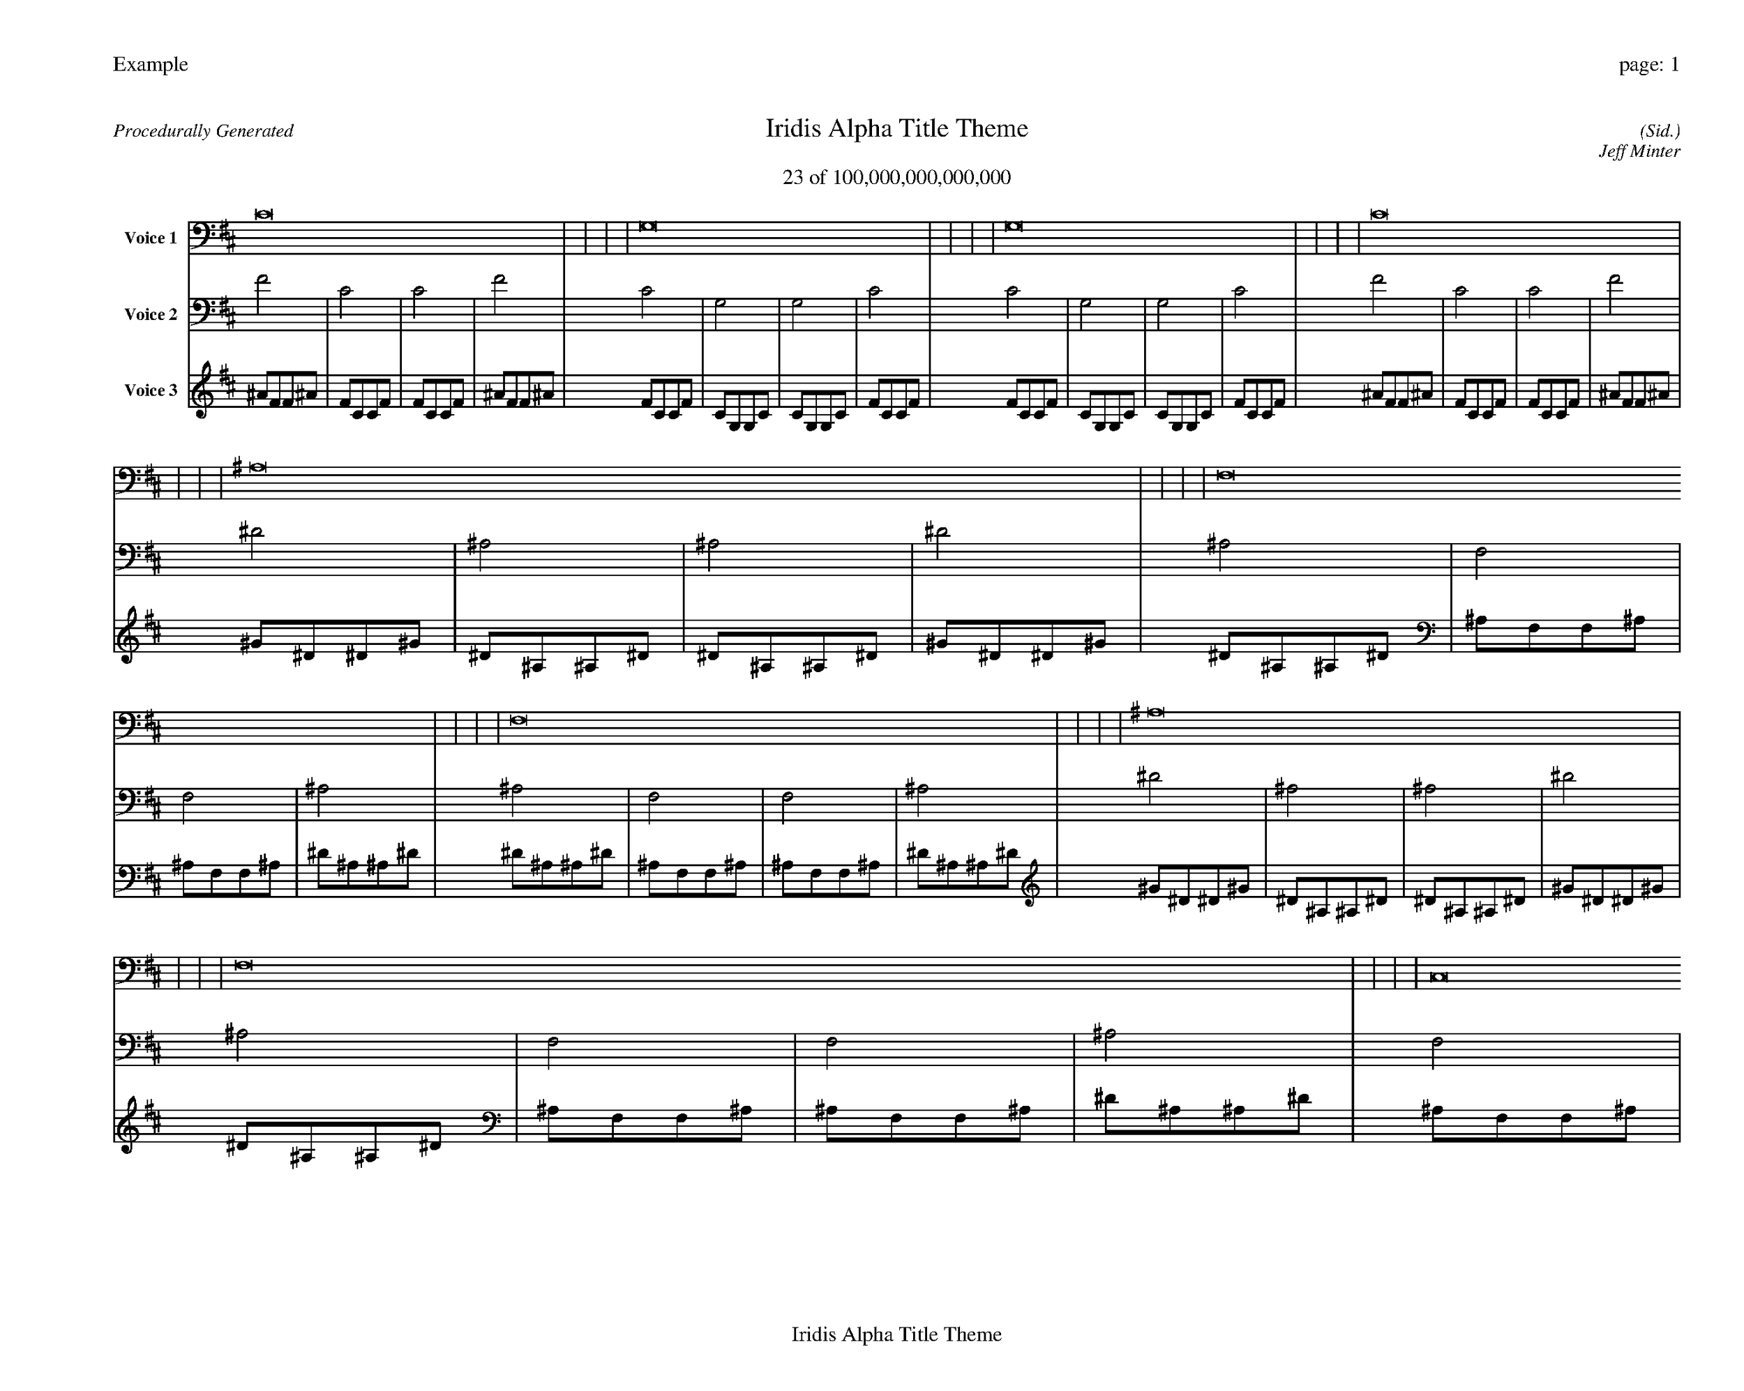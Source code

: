 
%abc-2.2
%%pagewidth 35cm
%%header "Example		page: $P"
%%footer "	$T"
%%gutter .5cm
%%barsperstaff 16
%%titleformat R-P-Q-T C1 O1, T+T N1
%%composerspace 0
X: 2 % start of header
T:Iridis Alpha Title Theme
T:23 of 100,000,000,000,000
C: (Sid.)
O: Jeff Minter
R:Procedurally Generated
L: 1/8
K: D % scale: C major
V:1 name="Voice 1"
C16    |     |     |     | G,16    |     |     |     | G,16    |     |     |     | C16    |     |     |     | ^A,16    |     |     |     | F,16    |     |     |     | F,16    |     |     |     | ^A,16    |     |     |     | F,16    |     |     |     | C,16    |     |     |     | C,16    |     |     |     | F,16    |     |     |     | F,16    |     |     |     | C,16    |     |     |     | C,16    |     |     |     | F,16    |     |     |     | :|
V:2 name="Voice 2"
F4    | C4    | C4    | F4    | C4    | G,4    | G,4    | C4    | C4    | G,4    | G,4    | C4    | F4    | C4    | C4    | F4    | ^D4    | ^A,4    | ^A,4    | ^D4    | ^A,4    | F,4    | F,4    | ^A,4    | ^A,4    | F,4    | F,4    | ^A,4    | ^D4    | ^A,4    | ^A,4    | ^D4    | ^A,4    | F,4    | F,4    | ^A,4    | F,4    | C,4    | C,4    | F,4    | F,4    | C,4    | C,4    | F,4    | ^A,4    | F,4    | F,4    | ^A,4    | ^A,4    | F,4    | F,4    | ^A,4    | F,4    | C,4    | C,4    | F,4    | F,4    | C,4    | C,4    | F,4    | ^A,4    | F,4    | F,4    | ^A,4    | :|
V:3 name="Voice 3"
^A1F1F1^A1|F1C1C1F1|F1C1C1F1|^A1F1F1^A1|F1C1C1F1|C1G,1G,1C1|C1G,1G,1C1|F1C1C1F1|F1C1C1F1|C1G,1G,1C1|C1G,1G,1C1|F1C1C1F1|^A1F1F1^A1|F1C1C1F1|F1C1C1F1|^A1F1F1^A1|^G1^D1^D1^G1|^D1^A,1^A,1^D1|^D1^A,1^A,1^D1|^G1^D1^D1^G1|^D1^A,1^A,1^D1|^A,1F,1F,1^A,1|^A,1F,1F,1^A,1|^D1^A,1^A,1^D1|^D1^A,1^A,1^D1|^A,1F,1F,1^A,1|^A,1F,1F,1^A,1|^D1^A,1^A,1^D1|^G1^D1^D1^G1|^D1^A,1^A,1^D1|^D1^A,1^A,1^D1|^G1^D1^D1^G1|^D1^A,1^A,1^D1|^A,1F,1F,1^A,1|^A,1F,1F,1^A,1|^D1^A,1^A,1^D1|^A,1F,1F,1^A,1|F,1C,1C,1F,1|F,1C,1C,1F,1|^A,1F,1F,1^A,1|^A,1F,1F,1^A,1|F,1C,1C,1F,1|F,1C,1C,1F,1|^A,1F,1F,1^A,1|^D1^A,1^A,1^D1|^A,1F,1F,1^A,1|^A,1F,1F,1^A,1|^D1^A,1^A,1^D1|^D1^A,1^A,1^D1|^A,1F,1F,1^A,1|^A,1F,1F,1^A,1|^D1^A,1^A,1^D1|^A,1F,1F,1^A,1|F,1C,1C,1F,1|F,1C,1C,1F,1|^A,1F,1F,1^A,1|^A,1F,1F,1^A,1|F,1C,1C,1F,1|F,1C,1C,1F,1|^A,1F,1F,1^A,1|^D1^A,1^A,1^D1|^A,1F,1F,1^A,1|^A,1F,1F,1^A,1|^D1^A,1^A,1^D1|:|
